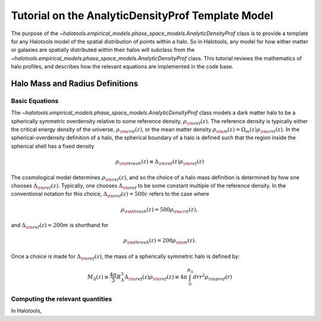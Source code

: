 .. _profile_template_tutorial:

****************************************************
Tutorial on the AnalyticDensityProf Template Model
****************************************************

The purpose of the `~halotools.empirical_models.phase_space_models.AnalyticDensityProf` 
class is to provide a template for any Halotools model of the spatial distribution 
of points within a halo. So in Halotools, any model for how either matter or galaxies 
are spatially distributed within their halos will subclass from the 
`~halotools.empirical_models.phase_space_models.AnalyticDensityProf` class. This tutorial 
reviews the mathematics of halo profiles, and describes how the relevant equations 
are implemented in the code base. 

.. _halo_mass_definitions:

Halo Mass and Radius Definitions
===================================


Basic Equations
-----------------------------------

The `~halotools.empirical_models.phase_space_models.AnalyticDensityProf` class models 
a dark matter halo to be a spherically symmetric overdensity relative to some reference 
density, :math:`\rho_{\rm ref}(z)`. The reference density is typically either the critical 
energy density of the universe, :math:`\rho_{\rm crit}(z)`, or the mean matter density 
:math:`\rho_{\rm m}(z) = \Omega_{m}(z)\rho_{\rm crit}(z)`. In the spherical-overdensity 
definition of a halo, the spherical boundary of a halo is defined such that the region inside 
the spherical shell has a fixed density 

.. math::

	\rho_{\rm thresh}(z) \equiv \Delta_{\rm ref}(z)\rho_{\rm ref}(z)

The cosmological model determines :math:`\rho_{\rm ref}(z)`, and so the choice of a halo mass 
definition is determined by how one chooses :math:`\Delta_{\rm ref}(z)`. Typically, one chooses 
:math:`\Delta_{\rm ref}` to be some constant multiple of the reference density. In the conventional 
notation for this choice, :math:`\Delta_{\rm ref}(z) = 500c` refers to the case where 

.. math::

	\rho_{\rm thresh}(z) = 500\rho_{\rm crit}(z), 

and :math:`\Delta_{\rm ref}(z) = 200m` is shorthand for 

.. math::

	\rho_{\rm thresh}(z) = 200\rho_{\rm m}(z). 

Once a choice is made for :math:`\Delta_{\rm ref}(z)`, the mass of a spherically symmetric halo is defined by:

.. math::

	M_{\Delta}(z) \equiv \frac{4\pi}{3}R_{\Delta}^{3}\Delta_{\rm ref}(z)\rho_{\rm ref}(z) \equiv 4\pi\int_{0}^{R_{\Delta}}dr r^{2}\rho_{\rm prof}(r)

Computing the relevant quantities
-----------------------------------

In Halotools, 




